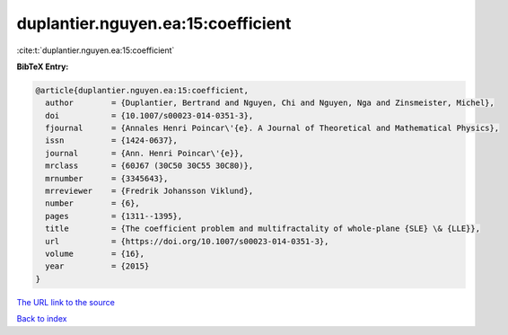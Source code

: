 duplantier.nguyen.ea:15:coefficient
===================================

:cite:t:`duplantier.nguyen.ea:15:coefficient`

**BibTeX Entry:**

.. code-block:: bibtex

   @article{duplantier.nguyen.ea:15:coefficient,
     author        = {Duplantier, Bertrand and Nguyen, Chi and Nguyen, Nga and Zinsmeister, Michel},
     doi           = {10.1007/s00023-014-0351-3},
     fjournal      = {Annales Henri Poincar\'{e}. A Journal of Theoretical and Mathematical Physics},
     issn          = {1424-0637},
     journal       = {Ann. Henri Poincar\'{e}},
     mrclass       = {60J67 (30C50 30C55 30C80)},
     mrnumber      = {3345643},
     mrreviewer    = {Fredrik Johansson Viklund},
     number        = {6},
     pages         = {1311--1395},
     title         = {The coefficient problem and multifractality of whole-plane {SLE} \& {LLE}},
     url           = {https://doi.org/10.1007/s00023-014-0351-3},
     volume        = {16},
     year          = {2015}
   }
`The URL link to the source <https://doi.org/10.1007/s00023-014-0351-3>`_


`Back to index <../By-Cite-Keys.html>`_
